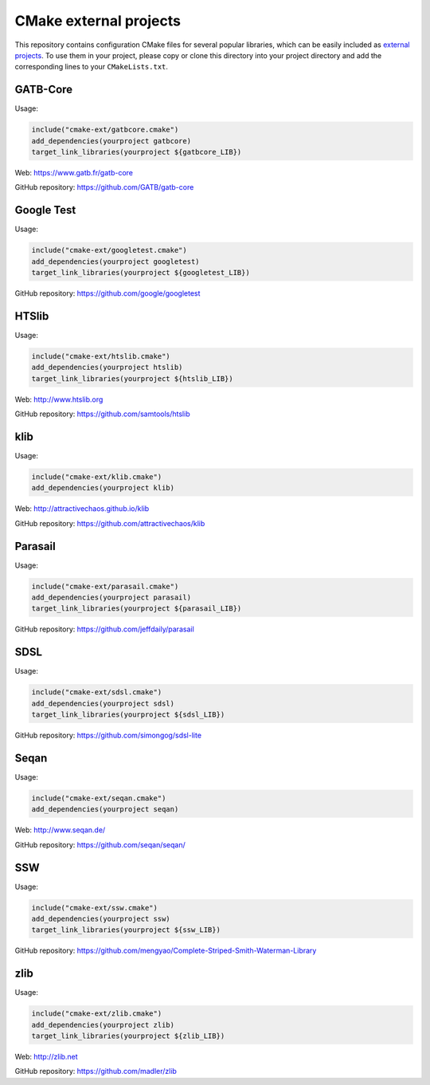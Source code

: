 CMake external projects
=======================

This repository contains configuration CMake files for several popular libraries, which can be easily included as `external projects`_. To use them in your project, please copy or clone this directory into your project directory and add the corresponding lines to your ``CMakeLists.txt``.

.. _external projects: https://cmake.org/cmake/help/v3.5/module/ExternalProject.html


GATB-Core
---------

Usage:

.. code-block:: cmake

	include("cmake-ext/gatbcore.cmake")
	add_dependencies(yourproject gatbcore)
	target_link_libraries(yourproject ${gatbcore_LIB})

Web: https://www.gatb.fr/gatb-core

GitHub repository: https://github.com/GATB/gatb-core


Google Test
-----------

Usage:

.. code-block:: cmake

	include("cmake-ext/googletest.cmake")
	add_dependencies(yourproject googletest)
	target_link_libraries(yourproject ${googletest_LIB})

GitHub repository: https://github.com/google/googletest


HTSlib
------

Usage:

.. code-block:: cmake

	include("cmake-ext/htslib.cmake")
	add_dependencies(yourproject htslib)
	target_link_libraries(yourproject ${htslib_LIB})

Web: http://www.htslib.org

GitHub repository: https://github.com/samtools/htslib


klib
----

Usage:

.. code-block:: cmake

	include("cmake-ext/klib.cmake")
	add_dependencies(yourproject klib)

Web: http://attractivechaos.github.io/klib

GitHub repository: https://github.com/attractivechaos/klib


Parasail
--------

Usage:

.. code-block:: cmake

	include("cmake-ext/parasail.cmake")
	add_dependencies(yourproject parasail)
	target_link_libraries(yourproject ${parasail_LIB})

GitHub repository: https://github.com/jeffdaily/parasail


SDSL
----

Usage:

.. code-block:: cmake

	include("cmake-ext/sdsl.cmake")
	add_dependencies(yourproject sdsl)
	target_link_libraries(yourproject ${sdsl_LIB})

GitHub repository: https://github.com/simongog/sdsl-lite


Seqan
-----

Usage:

.. code-block:: cmake

	include("cmake-ext/seqan.cmake")
	add_dependencies(yourproject seqan)

Web: http://www.seqan.de/

GitHub repository: https://github.com/seqan/seqan/


SSW
---

Usage:

.. code-block:: cmake

	include("cmake-ext/ssw.cmake")
	add_dependencies(yourproject ssw)
	target_link_libraries(yourproject ${ssw_LIB})

GitHub repository: https://github.com/mengyao/Complete-Striped-Smith-Waterman-Library


zlib
----

Usage:

.. code-block:: cmake

	include("cmake-ext/zlib.cmake")
	add_dependencies(yourproject zlib)
	target_link_libraries(yourproject ${zlib_LIB})

Web: http://zlib.net

GitHub repository: https://github.com/madler/zlib
